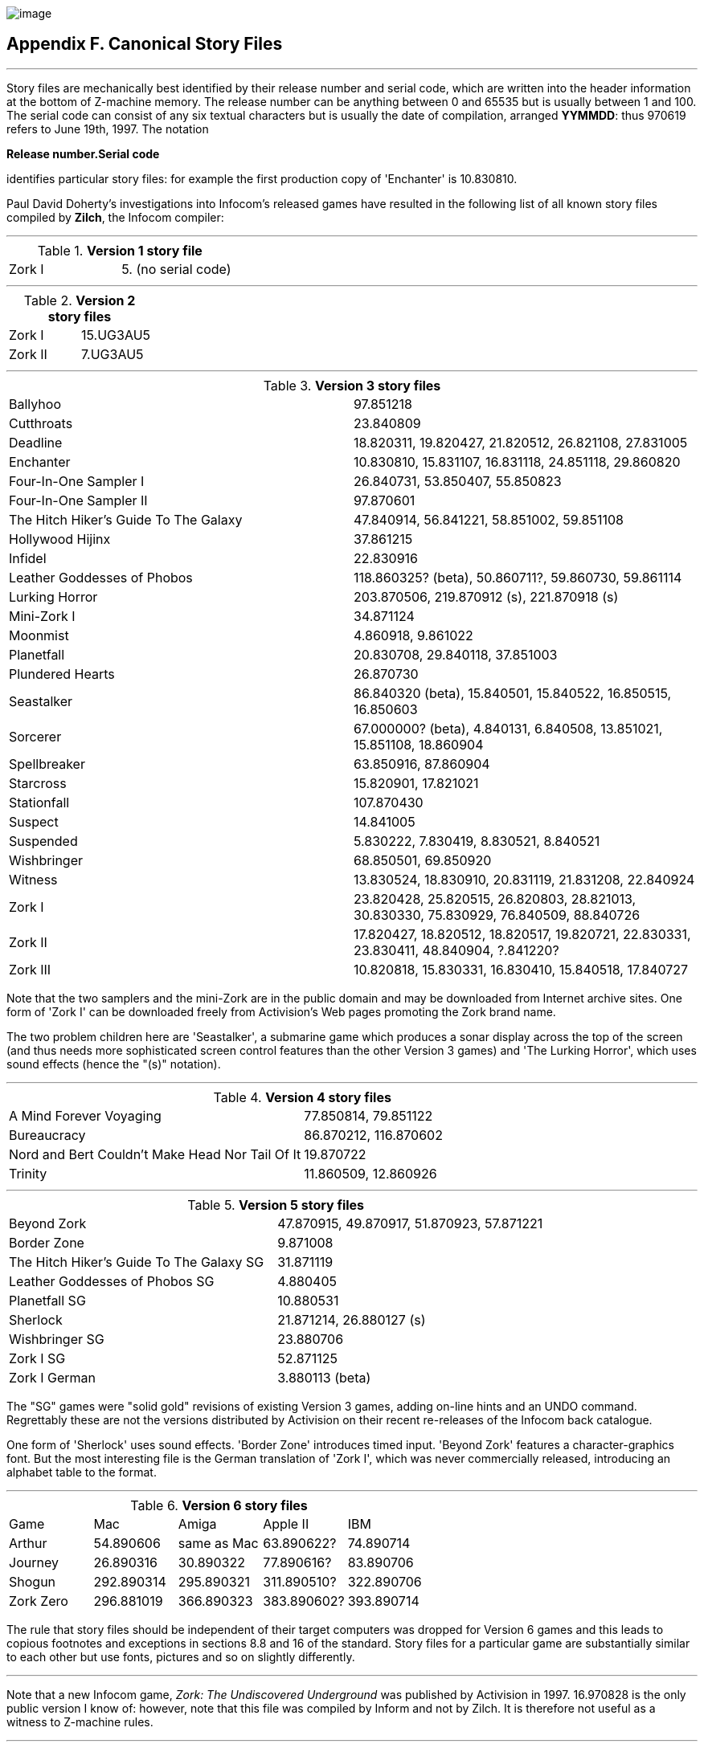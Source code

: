 image:iconaf.gif[image]

== Appendix F. Canonical Story Files

'''''

Story files are mechanically best identified by their release number and serial code, which are written into the header information at the bottom of Z-machine memory. The release number can be anything between 0 and 65535 but is usually between 1 and 100. The serial code can consist of any six textual characters but is usually the date of compilation, arranged *YYMMDD*: thus 970619 refers to June 19th, 1997. The notation

*Release number.Serial code*

identifies particular story files: for example the first production copy of 'Enchanter' is 10.830810.

Paul David Doherty's investigations into Infocom's released games have resulted in the following list of all known story files compiled by *Zilch*, the Infocom compiler:

'''''

.*Version 1 story file*
[cols=",",]
|===
|Zork I |5. (no serial code)
|===

'''''

.*Version 2 story files*
[cols=",",]
|===
|Zork I |15.UG3AU5
|Zork II |7.UG3AU5
|===

'''''

.*Version 3 story files*
[cols=",",]
|===
|Ballyhoo |97.851218
|Cutthroats |23.840809
|Deadline |18.820311, 19.820427, 21.820512, 26.821108, 27.831005
|Enchanter |10.830810, 15.831107, 16.831118, 24.851118, 29.860820
|Four-In-One Sampler I |26.840731, 53.850407, 55.850823
|Four-In-One Sampler II |97.870601
|The Hitch Hiker's Guide To The Galaxy |47.840914, 56.841221, 58.851002, 59.851108
|Hollywood Hijinx |37.861215
|Infidel |22.830916
|Leather Goddesses of Phobos |118.860325? (beta), 50.860711?, 59.860730, 59.861114
|Lurking Horror |203.870506, 219.870912 (s), 221.870918 (s)
|Mini-Zork I |34.871124
|Moonmist |4.860918, 9.861022
|Planetfall |20.830708, 29.840118, 37.851003
|Plundered Hearts |26.870730
|Seastalker |86.840320 (beta), 15.840501, 15.840522, 16.850515, 16.850603
|Sorcerer |67.000000? (beta), 4.840131, 6.840508, 13.851021, 15.851108, 18.860904
|Spellbreaker |63.850916, 87.860904
|Starcross |15.820901, 17.821021
|Stationfall |107.870430
|Suspect |14.841005
|Suspended |5.830222, 7.830419, 8.830521, 8.840521
|Wishbringer |68.850501, 69.850920
|Witness |13.830524, 18.830910, 20.831119, 21.831208, 22.840924
|Zork I |23.820428, 25.820515, 26.820803, 28.821013, 30.830330, 75.830929, 76.840509, 88.840726
|Zork II |17.820427, 18.820512, 18.820517, 19.820721, 22.830331, 23.830411, 48.840904, ?.841220?
|Zork III |10.820818, 15.830331, 16.830410, 15.840518, 17.840727
|===

Note that the two samplers and the mini-Zork are in the public domain and may be downloaded from Internet archive sites. One form of 'Zork I' can be downloaded freely from Activision's Web pages promoting the Zork brand name.

The two problem children here are 'Seastalker', a submarine game which produces a sonar display across the top of the screen (and thus needs more sophisticated screen control features than the other Version 3 games) and 'The Lurking Horror', which uses sound effects (hence the "(s)" notation).

'''''

.*Version 4 story files*
[cols=",",]
|===
|A Mind Forever Voyaging |77.850814, 79.851122
|Bureaucracy |86.870212, 116.870602
|Nord and Bert Couldn't Make Head Nor Tail Of It |19.870722
|Trinity |11.860509, 12.860926
|===

'''''

.*Version 5 story files*
[cols=",",]
|===
|Beyond Zork |47.870915, 49.870917, 51.870923, 57.871221
|Border Zone |9.871008
|The Hitch Hiker's Guide To The Galaxy SG |31.871119
|Leather Goddesses of Phobos SG |4.880405
|Planetfall SG |10.880531
|Sherlock |21.871214, 26.880127 (s)
|Wishbringer SG |23.880706
|Zork I SG |52.871125
|Zork I German |3.880113 (beta)
|===

The "SG" games were "solid gold" revisions of existing Version 3 games, adding on-line hints and an UNDO command. Regrettably these are not the versions distributed by Activision on their recent re-releases of the Infocom back catalogue.

One form of 'Sherlock' uses sound effects. 'Border Zone' introduces timed input. 'Beyond Zork' features a character-graphics font. But the most interesting file is the German translation of 'Zork I', which was never commercially released, introducing an alphabet table to the format.

'''''

.*Version 6 story files*
[cols=",,,,",]
|===
|Game |Mac |Amiga |Apple II |IBM
|Arthur |54.890606 |same as Mac |63.890622? |74.890714
|Journey |26.890316 |30.890322 |77.890616? |83.890706
|Shogun |292.890314 |295.890321 |311.890510? |322.890706
|Zork Zero |296.881019 |366.890323 |383.890602? |393.890714
|===

The rule that story files should be independent of their target computers was dropped for Version 6 games and this leads to copious footnotes and exceptions in sections 8.8 and 16 of the standard. Story files for a particular game are substantially similar to each other but use fonts, pictures and so on slightly differently.

'''''

Note that a new Infocom game, _Zork: The Undiscovered Underground_ was published by Activision in 1997. 16.970828 is the only public version I know of: however, note that this file was compiled by Inform and not by Zilch. It is therefore not useful as a witness to Z-machine rules.

'''''

link:index.html[Contents] / link:preface.html[Preface] / link:overview.html[Overview]

Section link:sect01.html[1] / link:sect02.html[2] / link:sect03.html[3] / link:sect04.html[4] / link:sect05.html[5] / link:sect06.html[6] / link:sect07.html[7] / link:sect08.html[8] / link:sect09.html[9] / link:sect10.html[10] / link:sect11.html[11] / link:sect12.html[12] / link:sect13.html[13] / link:sect14.html[14] / link:sect15.html[15] / link:sect16.html[16]

Appendix link:appa.html[A] / link:appb.html[B] / link:appc.html[C] / link:appd.html[D] / link:appe.html[E] / link:appf.html[F]

'''''
